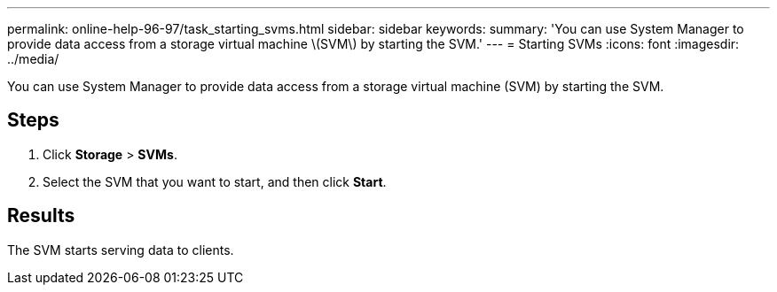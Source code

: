---
permalink: online-help-96-97/task_starting_svms.html
sidebar: sidebar
keywords: 
summary: 'You can use System Manager to provide data access from a storage virtual machine \(SVM\) by starting the SVM.'
---
= Starting SVMs
:icons: font
:imagesdir: ../media/

[.lead]
You can use System Manager to provide data access from a storage virtual machine (SVM) by starting the SVM.

== Steps

. Click *Storage* > *SVMs*.
. Select the SVM that you want to start, and then click *Start*.

== Results

The SVM starts serving data to clients.
